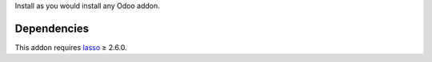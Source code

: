 Install as you would install any Odoo addon.

Dependencies
~~~~~~~~~~~~

This addon requires `lasso`_ ≥ 2.6.0.

.. _lasso: http://lasso.entrouvert.org
